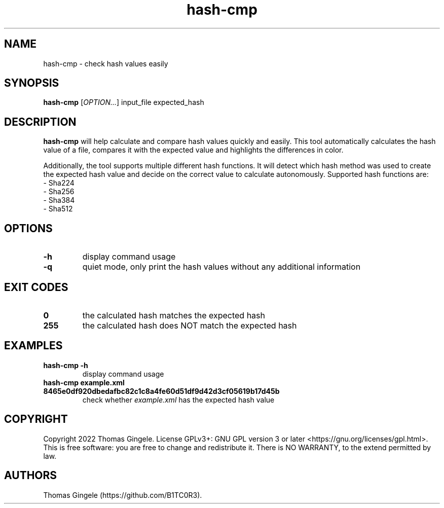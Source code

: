 .\" Automatically generated by Pandoc 2.18
.\"
.\" Define V font for inline verbatim, using C font in formats
.\" that render this, and otherwise B font.
.ie "\f[CB]x\f[]"x" \{\
. ftr V B
. ftr VI BI
. ftr VB B
. ftr VBI BI
.\}
.el \{\
. ftr V CR
. ftr VI CI
. ftr VB CB
. ftr VBI CBI
.\}
.TH "hash-cmp" "1" "August 2022" "hash-cmp 3.0.0" ""
.hy
.SH NAME
.PP
hash-cmp - check hash values easily
.SH SYNOPSIS
.PP
\f[B]hash-cmp\f[R] [\f[I]OPTION\&...\f[R]] input_file expected_hash
.SH DESCRIPTION
.PP
\f[B]hash-cmp\f[R] will help calculate and compare hash values quickly
and easily.
This tool automatically calculates the hash value of a file, compares it
with the expected value and highlights the differences in color.
.PP
Additionally, the tool supports multiple different hash functions.
It will detect which hash method was used to create the expected hash
value and decide on the correct value to calculate autonomously.
Supported hash functions are:
.PD 0
.P
.PD
- Sha224
.PD 0
.P
.PD
- Sha256
.PD 0
.P
.PD
- Sha384
.PD 0
.P
.PD
- Sha512
.SH OPTIONS
.TP
\f[B]-h\f[R]
display command usage
.TP
\f[B]-q\f[R]
quiet mode, only print the hash values without any additional
information
.SH EXIT CODES
.TP
\f[B]0\f[R]
the calculated hash matches the expected hash
.TP
\f[B]255\f[R]
the calculated hash does NOT match the expected hash
.SH EXAMPLES
.TP
\f[B]hash-cmp -h\f[R]
display command usage
.TP
\f[B]hash-cmp example.xml 8465e0df920dbedafbc82c1c8a4fe60d51df9d42d3cf05619b17d45b\f[R]
check whether \f[I]example.xml\f[R] has the expected hash value
.SH COPYRIGHT
.PP
Copyright 2022 Thomas Gingele.
License GPLv3+: GNU GPL version 3 or later
<https://gnu.org/licenses/gpl.html>.
This is free software: you are free to change and redistribute it.
There is NO WARRANTY, to the extend permitted by law.
.SH AUTHORS
Thomas Gingele (https://github.com/B1TC0R3).

